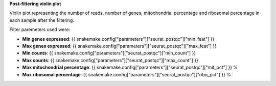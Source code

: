 **Post-filtering violin plot**

Violin plot representing the number of reads, number of genes, mitochondrial percentage and ribosomal percentage in each sample after the filtering.

Filter paremeters used were:

- **Min genes expressed**: {{ snakemake.config["parameters"]["seurat_postqc"]["min_feat"] }}
- **Max genes expressed**: {{ snakemake.config["parameters"]["seurat_postqc"]["max_feat"] }}
- **Min counts**: {{ snakemake.config["parameters"]["seurat_postqc"]["min_count"] }}
- **Max counts**: {{ snakemake.config["parameters"]["seurat_postqc"]["max_count"] }}
- **Max mitochondrial percentage**: {{ snakemake.config["parameters"]["seurat_postqc"]["mit_pct"] }} %
- **Max ribosomal percentage**: {{ snakemake.config["parameters"]["seurat_postqc"]["ribo_pct"] }} %
